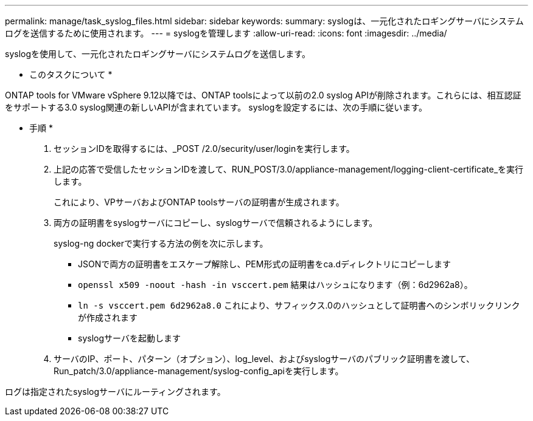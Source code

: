 ---
permalink: manage/task_syslog_files.html 
sidebar: sidebar 
keywords:  
summary: syslogは、一元化されたロギングサーバにシステムログを送信するために使用されます。 
---
= syslogを管理します
:allow-uri-read: 
:icons: font
:imagesdir: ../media/


[role="lead"]
syslogを使用して、一元化されたロギングサーバにシステムログを送信します。

* このタスクについて *

ONTAP tools for VMware vSphere 9.12以降では、ONTAP toolsによって以前の2.0 syslog APIが削除されます。これらには、相互認証をサポートする3.0 syslog関連の新しいAPIが含まれています。
syslogを設定するには、次の手順に従います。

* 手順 *

. セッションIDを取得するには、_POST /2.0/security/user/loginを実行します。
. 上記の応答で受信したセッションIDを渡して、RUN_POST/3.0/appliance-management/logging-client-certificate_を実行します。
+
これにより、VPサーバおよびONTAP toolsサーバの証明書が生成されます。

. 両方の証明書をsyslogサーバにコピーし、syslogサーバで信頼されるようにします。
+
syslog-ng dockerで実行する方法の例を次に示します。

+
** JSONで両方の証明書をエスケープ解除し、PEM形式の証明書をca.dディレクトリにコピーします
** `openssl x509 -noout -hash -in vsccert.pem` 結果はハッシュになります（例：6d2962a8）。
** `ln -s vsccert.pem 6d2962a8.0` これにより、サフィックス.0のハッシュとして証明書へのシンボリックリンクが作成されます
** syslogサーバを起動します


. サーバのIP、ポート、パターン（オプション）、log_level、およびsyslogサーバのパブリック証明書を渡して、Run_patch/3.0/appliance-management/syslog-config_apiを実行します。


ログは指定されたsyslogサーバにルーティングされます。
